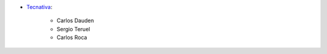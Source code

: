 * `Tecnativa <https://www.tecnativa.com>`_:

    * Carlos Dauden
    * Sergio Teruel
    * Carlos Roca
